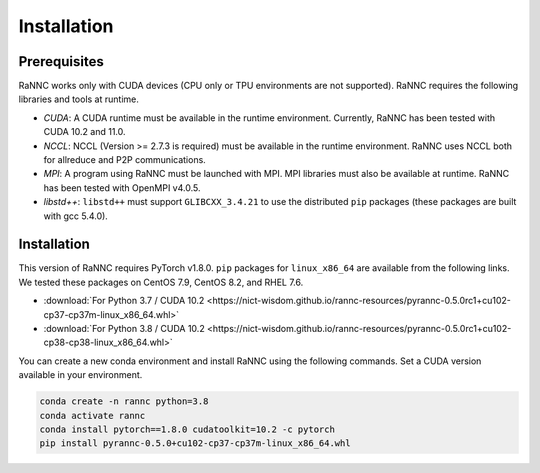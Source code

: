 Installation
=================

Prerequisites
-------------

RaNNC works only with CUDA devices (CPU only or TPU environments are not supported).
RaNNC requires the following libraries and tools at runtime.

* *CUDA*: A CUDA runtime must be available in the runtime environment. Currently, RaNNC has been tested with CUDA 10.2 and 11.0.
* *NCCL*: NCCL (Version >= 2.7.3 is required) must be available in the runtime environment. RaNNC uses NCCL both for allreduce and P2P communications.
* *MPI*: A program using RaNNC must be launched with MPI. MPI libraries must also be available at runtime. RaNNC has been tested with OpenMPI v4.0.5.
* *libstd++*: ``libstd++`` must support ``GLIBCXX_3.4.21`` to use the distributed ``pip`` packages (these packages are built with gcc 5.4.0).

Installation
------------

This version of RaNNC requires PyTorch v1.8.0.
``pip`` packages for ``linux_x86_64`` are available from the following links.
We tested these packages on CentOS 7.9, CentOS 8.2, and RHEL 7.6.

* :download:`For Python 3.7 / CUDA 10.2 <https://nict-wisdom.github.io/rannc-resources/pyrannc-0.5.0rc1+cu102-cp37-cp37m-linux_x86_64.whl>`
* :download:`For Python 3.8 / CUDA 10.2 <https://nict-wisdom.github.io/rannc-resources/pyrannc-0.5.0rc1+cu102-cp38-cp38-linux_x86_64.whl>`

You can create a new conda environment and install RaNNC using the following commands.
Set a CUDA version available in your environment.

.. code-block:: bash

  conda create -n rannc python=3.8
  conda activate rannc
  conda install pytorch==1.8.0 cudatoolkit=10.2 -c pytorch
  pip install pyrannc-0.5.0+cu102-cp37-cp37m-linux_x86_64.whl

